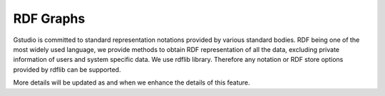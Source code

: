 ==========
RDF Graphs
==========

Gstudio is committed to standard representation notations provided by
various standard bodies.  RDF being one of the most widely used
language, we provide methods to obtain RDF representation of all the
data, excluding private information of users and system specific data.
We use rdflib library.  Therefore any notation or RDF store options
provided by rdflib can be supported. 

More details will be updated as and when we enhance the details of
this feature.
